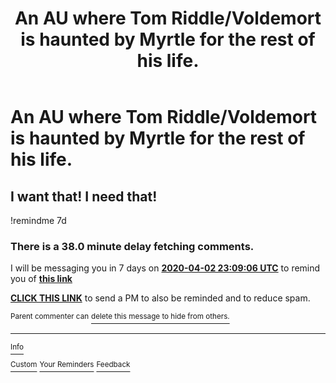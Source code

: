 #+TITLE: An AU where Tom Riddle/Voldemort is haunted by Myrtle for the rest of his life.

* An AU where Tom Riddle/Voldemort is haunted by Myrtle for the rest of his life.
:PROPERTIES:
:Author: Snook-Took
:Score: 5
:DateUnix: 1585261867.0
:DateShort: 2020-Mar-27
:FlairText: Prompt
:END:

** I want that! I need that!

!remindme 7d
:PROPERTIES:
:Author: ceplma
:Score: 2
:DateUnix: 1585264146.0
:DateShort: 2020-Mar-27
:END:

*** There is a 38.0 minute delay fetching comments.

I will be messaging you in 7 days on [[http://www.wolframalpha.com/input/?i=2020-04-02%2023:09:06%20UTC%20To%20Local%20Time][*2020-04-02 23:09:06 UTC*]] to remind you of [[https://np.reddit.com/r/HPfanfiction/comments/fpl6ya/an_au_where_tom_riddlevoldemort_is_haunted_by/fllnswl/?context=3][*this link*]]

[[https://np.reddit.com/message/compose/?to=RemindMeBot&subject=Reminder&message=%5Bhttps%3A%2F%2Fwww.reddit.com%2Fr%2FHPfanfiction%2Fcomments%2Ffpl6ya%2Fan_au_where_tom_riddlevoldemort_is_haunted_by%2Ffllnswl%2F%5D%0A%0ARemindMe%21%202020-04-02%2023%3A09%3A06%20UTC][*CLICK THIS LINK*]] to send a PM to also be reminded and to reduce spam.

^{Parent commenter can} [[https://np.reddit.com/message/compose/?to=RemindMeBot&subject=Delete%20Comment&message=Delete%21%20fpl6ya][^{delete this message to hide from others.}]]

--------------

[[https://np.reddit.com/r/RemindMeBot/comments/e1bko7/remindmebot_info_v21/][^{Info}]]

[[https://np.reddit.com/message/compose/?to=RemindMeBot&subject=Reminder&message=%5BLink%20or%20message%20inside%20square%20brackets%5D%0A%0ARemindMe%21%20Time%20period%20here][^{Custom}]]
[[https://np.reddit.com/message/compose/?to=RemindMeBot&subject=List%20Of%20Reminders&message=MyReminders%21][^{Your Reminders}]]
[[https://np.reddit.com/message/compose/?to=Watchful1&subject=RemindMeBot%20Feedback][^{Feedback}]]
:PROPERTIES:
:Author: RemindMeBot
:Score: 2
:DateUnix: 1585266460.0
:DateShort: 2020-Mar-27
:END:
